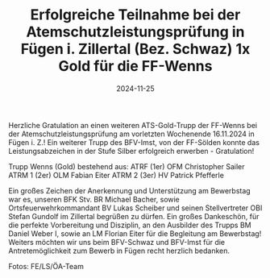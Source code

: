 #+TITLE: Erfolgreiche Teilnahme bei der Atemschutzleistungsprüfung in Fügen i. Zillertal (Bez. Schwaz) 1x Gold für die FF-Wenns
#+DATE: 2024-11-25
#+FACEBOOK_URL: https://facebook.com/ffwenns/posts/949691887193264

Herzliche Gratulation an einen weiteren ATS-Gold-Trupp der FF-Wenns bei der Atemschutzleistungsprüfung am vorletzten Wochenende 16.11.2024 in Fügen i. Z.! 
Ein weiterer Trupp des BFV-Imst, von der FF-Sölden konnte das Leistungsabzeichen in der Stufe Silber erfolgreich erwerben - Gratulation! 

Trupp Wenns (Gold) bestehend aus: 
ATRF (1er) OFM Christopher Sailer
ATRM 1 (2er) OLM Fabian Eiter
ATRM 2 (3er) HV Patrick Pfefferle

Ein großes Zeichen der Anerkennung und Unterstützung am Bewerbstag war es, unseren BFK Stv. BR Michael Bacher, sowie Ortsfeuerwehrkommandant BV Lukas Scheiber und seinen Stellvertreter OBI Stefan Gundolf im Zillertal begrüßen zu dürfen. Ein großes Dankeschön, für die perfekte Vorbereitung und Disziplin, an den Ausbilder des Trupps BM Daniel Weber I, sowie an LM Florian Eiter für die Begleitung am Bewerbstag! 
Weiters möchten wir uns beim BFV-Schwaz und BFV-Imst für die Antretemöglichkeit zum Bewerb in Fügen recht herzlich bedanken. 

Fotos: FE/LS/ÖA-Team
